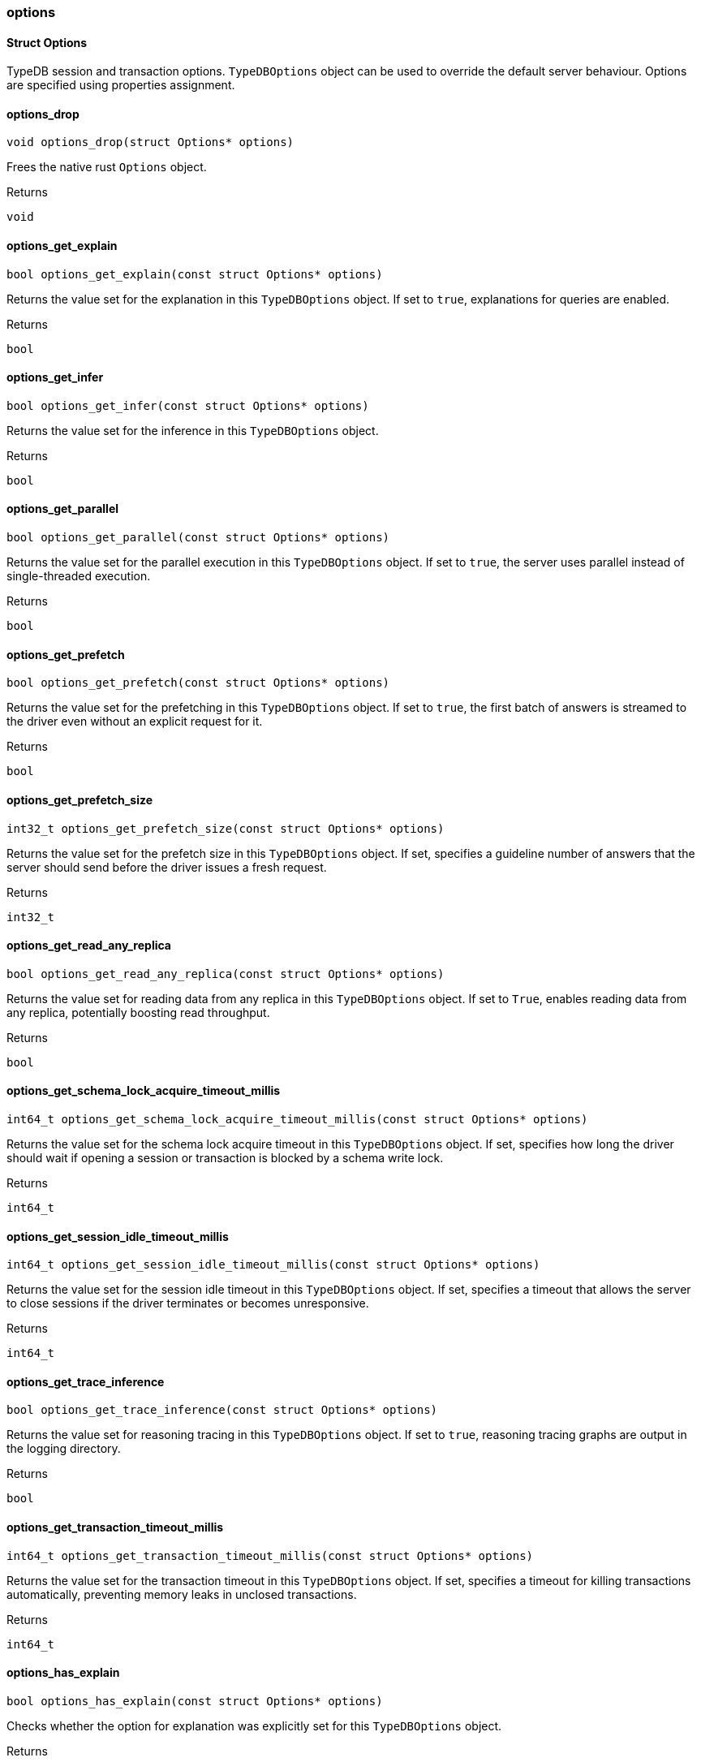 [#_methods_session_options]
=== options

[#_Struct_Options]
==== Struct Options



TypeDB session and transaction options. ``TypeDBOptions`` object can be used to override the default server behaviour. Options are specified using properties assignment.


[#_options_drop]
==== options_drop

[source,cpp]
----
void options_drop(struct Options* options)
----



Frees the native rust ``Options`` object.

[caption=""]
.Returns
`void`

[#_options_get_explain]
==== options_get_explain

[source,cpp]
----
bool options_get_explain(const struct Options* options)
----



Returns the value set for the explanation in this ``TypeDBOptions`` object. If set to ``true``, explanations for queries are enabled.

[caption=""]
.Returns
`bool`

[#_options_get_infer]
==== options_get_infer

[source,cpp]
----
bool options_get_infer(const struct Options* options)
----



Returns the value set for the inference in this ``TypeDBOptions`` object.

[caption=""]
.Returns
`bool`

[#_options_get_parallel]
==== options_get_parallel

[source,cpp]
----
bool options_get_parallel(const struct Options* options)
----



Returns the value set for the parallel execution in this ``TypeDBOptions`` object. If set to ``true``, the server uses parallel instead of single-threaded execution.

[caption=""]
.Returns
`bool`

[#_options_get_prefetch]
==== options_get_prefetch

[source,cpp]
----
bool options_get_prefetch(const struct Options* options)
----



Returns the value set for the prefetching in this ``TypeDBOptions`` object. If set to ``true``, the first batch of answers is streamed to the driver even without an explicit request for it.

[caption=""]
.Returns
`bool`

[#_options_get_prefetch_size]
==== options_get_prefetch_size

[source,cpp]
----
int32_t options_get_prefetch_size(const struct Options* options)
----



Returns the value set for the prefetch size in this ``TypeDBOptions`` object. If set, specifies a guideline number of answers that the server should send before the driver issues a fresh request.

[caption=""]
.Returns
`int32_t`

[#_options_get_read_any_replica]
==== options_get_read_any_replica

[source,cpp]
----
bool options_get_read_any_replica(const struct Options* options)
----



Returns the value set for reading data from any replica in this ``TypeDBOptions`` object. If set to ``True``, enables reading data from any replica, potentially boosting read throughput.

[caption=""]
.Returns
`bool`

[#_options_get_schema_lock_acquire_timeout_millis]
==== options_get_schema_lock_acquire_timeout_millis

[source,cpp]
----
int64_t options_get_schema_lock_acquire_timeout_millis(const struct Options* options)
----



Returns the value set for the schema lock acquire timeout in this ``TypeDBOptions`` object. If set, specifies how long the driver should wait if opening a session or transaction is blocked by a schema write lock.

[caption=""]
.Returns
`int64_t`

[#_options_get_session_idle_timeout_millis]
==== options_get_session_idle_timeout_millis

[source,cpp]
----
int64_t options_get_session_idle_timeout_millis(const struct Options* options)
----



Returns the value set for the session idle timeout in this ``TypeDBOptions`` object. If set, specifies a timeout that allows the server to close sessions if the driver terminates or becomes unresponsive.

[caption=""]
.Returns
`int64_t`

[#_options_get_trace_inference]
==== options_get_trace_inference

[source,cpp]
----
bool options_get_trace_inference(const struct Options* options)
----



Returns the value set for reasoning tracing in this ``TypeDBOptions`` object. If set to ``true``, reasoning tracing graphs are output in the logging directory.

[caption=""]
.Returns
`bool`

[#_options_get_transaction_timeout_millis]
==== options_get_transaction_timeout_millis

[source,cpp]
----
int64_t options_get_transaction_timeout_millis(const struct Options* options)
----



Returns the value set for the transaction timeout in this ``TypeDBOptions`` object. If set, specifies a timeout for killing transactions automatically, preventing memory leaks in unclosed transactions.

[caption=""]
.Returns
`int64_t`

[#_options_has_explain]
==== options_has_explain

[source,cpp]
----
bool options_has_explain(const struct Options* options)
----



Checks whether the option for explanation was explicitly set for this ``TypeDBOptions`` object.

[caption=""]
.Returns
`bool`

[#_options_has_infer]
==== options_has_infer

[source,cpp]
----
bool options_has_infer(const struct Options* options)
----



Checks whether the option for inference was explicitly set for this ``TypeDBOptions`` object.

[caption=""]
.Returns
`bool`

[#_options_has_parallel]
==== options_has_parallel

[source,cpp]
----
bool options_has_parallel(const struct Options* options)
----



Checks whether the option for parallel execution was explicitly set for this ``TypeDBOptions`` object.

[caption=""]
.Returns
`bool`

[#_options_has_prefetch]
==== options_has_prefetch

[source,cpp]
----
bool options_has_prefetch(const struct Options* options)
----



Checks whether the option for prefetching was explicitly set for this ``TypeDBOptions`` object.

[caption=""]
.Returns
`bool`

[#_options_has_prefetch_size]
==== options_has_prefetch_size

[source,cpp]
----
bool options_has_prefetch_size(const struct Options* options)
----



Checks whether the option for prefetch size was explicitly set for this ``TypeDBOptions`` object.

[caption=""]
.Returns
`bool`

[#_options_has_read_any_replica]
==== options_has_read_any_replica

[source,cpp]
----
bool options_has_read_any_replica(const struct Options* options)
----



Checks whether the option for reading data from any replica was explicitly set for this ``TypeDBOptions`` object.

[caption=""]
.Returns
`bool`

[#_options_has_schema_lock_acquire_timeout_millis]
==== options_has_schema_lock_acquire_timeout_millis

[source,cpp]
----
bool options_has_schema_lock_acquire_timeout_millis(const struct Options* options)
----



Checks whether the option for schema lock acquire timeout was explicitly set for this ``TypeDBOptions`` object.

[caption=""]
.Returns
`bool`

[#_options_has_session_idle_timeout_millis]
==== options_has_session_idle_timeout_millis

[source,cpp]
----
bool options_has_session_idle_timeout_millis(const struct Options* options)
----



Checks whether the option for the session idle timeout was explicitly set for this ``TypeDBOptions`` object.

[caption=""]
.Returns
`bool`

[#_options_has_trace_inference]
==== options_has_trace_inference

[source,cpp]
----
bool options_has_trace_inference(const struct Options* options)
----



Checks whether the option for reasoning tracing was explicitly set for this ``TypeDBOptions`` object.

[caption=""]
.Returns
`bool`

[#_options_has_transaction_timeout_millis]
==== options_has_transaction_timeout_millis

[source,cpp]
----
bool options_has_transaction_timeout_millis(const struct Options* options)
----



Checks whether the option for transaction timeout was explicitly set for this ``TypeDBOptions`` object.

[caption=""]
.Returns
`bool`

[#_options_new]
==== options_new

[source,cpp]
----
struct Options* options_new(void)
----



Produces a new ``TypeDBOptions`` object.

[caption=""]
.Returns
`struct Options*`

[#_options_set_explain]
==== options_set_explain

[source,cpp]
----
void options_set_explain(struct Options* options, bool explain)
----



Explicitly enables or disables explanations. If set to ``true``, enables explanations for queries. Only affects read transactions.

[caption=""]
.Returns
`void`

[#_options_set_infer]
==== options_set_infer

[source,cpp]
----
void options_set_infer(struct Options* options, bool infer)
----



Explicitly enables or disables inference. Only settable at transaction level and above. Only affects read transactions.

[caption=""]
.Returns
`void`

[#_options_set_parallel]
==== options_set_parallel

[source,cpp]
----
void options_set_parallel(struct Options* options, bool parallel)
----



Explicitly enables or disables parallel execution. If set to ``true``, the server uses parallel instead of single-threaded execution.

[caption=""]
.Returns
`void`

[#_options_set_prefetch]
==== options_set_prefetch

[source,cpp]
----
void options_set_prefetch(struct Options* options, bool prefetch)
----



Explicitly enables or disables prefetching. If set to ``true``, the first batch of answers is streamed to the driver even without an explicit request for it.

[caption=""]
.Returns
`void`

[#_options_set_prefetch_size]
==== options_set_prefetch_size

[source,cpp]
----
void options_set_prefetch_size(struct Options* options, int32_t prefetch_size)
----



Explicitly sets a prefetch size. If set, specifies a guideline number of answers that the server should send before the driver issues a fresh request.


[caption=""]
.Input parameters
[cols=",,"]
[options="header"]
|===
|Name |Description |Type
a| `prefetchSize` a| Number of answers that the server should send before the driver issues a fresh request a| 
|===

[caption=""]
.Returns
`void`

[#_options_set_read_any_replica]
==== options_set_read_any_replica

[source,cpp]
----
void options_set_read_any_replica(struct Options* options, bool read_any_replica)
----



Explicitly enables or disables reading data from any replica. If set to ``True``, enables reading data from any replica, potentially boosting read throughput. Only settable in TypeDB Cluster.

[caption=""]
.Returns
`void`

[#_options_set_schema_lock_acquire_timeout_millis]
==== options_set_schema_lock_acquire_timeout_millis

[source,cpp]
----
void options_set_schema_lock_acquire_timeout_millis(struct Options* options, int64_t timeout_millis)
----



Explicitly sets schema lock acquire timeout. If set, specifies how long the driver should wait if opening a session or transaction is blocked by a schema write lock.

[caption=""]
.Returns
`void`

[#_options_set_session_idle_timeout_millis]
==== options_set_session_idle_timeout_millis

[source,cpp]
----
void options_set_session_idle_timeout_millis(struct Options* options, int64_t timeout_millis)
----



Explicitly sets a session idle timeout. If set, specifies a timeout that allows the server to close sessions if the driver terminates or becomes unresponsive.

[caption=""]
.Returns
`void`

[#_options_set_trace_inference]
==== options_set_trace_inference

[source,cpp]
----
void options_set_trace_inference(struct Options* options, bool trace_inference)
----



Explicitly enables or disables reasoning tracing. If set to ``true``, reasoning tracing graphs are output in the logging directory. Should be used with ``parallel = False``.

[caption=""]
.Returns
`void`

[#_options_set_transaction_timeout_millis]
==== options_set_transaction_timeout_millis

[source,cpp]
----
void options_set_transaction_timeout_millis(struct Options* options, int64_t timeout_millis)
----



Explicitly set a transaction timeout. If set, specifies a timeout for killing transactions automatically, preventing memory leaks in unclosed transactions.

[caption=""]
.Returns
`void`

